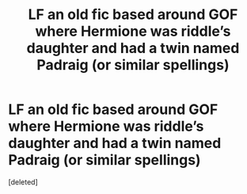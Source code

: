 #+TITLE: LF an old fic based around GOF where Hermione was riddle’s daughter and had a twin named Padraig (or similar spellings)

* LF an old fic based around GOF where Hermione was riddle’s daughter and had a twin named Padraig (or similar spellings)
:PROPERTIES:
:Score: 1
:DateUnix: 1514327202.0
:DateShort: 2017-Dec-27
:FlairText: Fic Search
:END:
[deleted]

